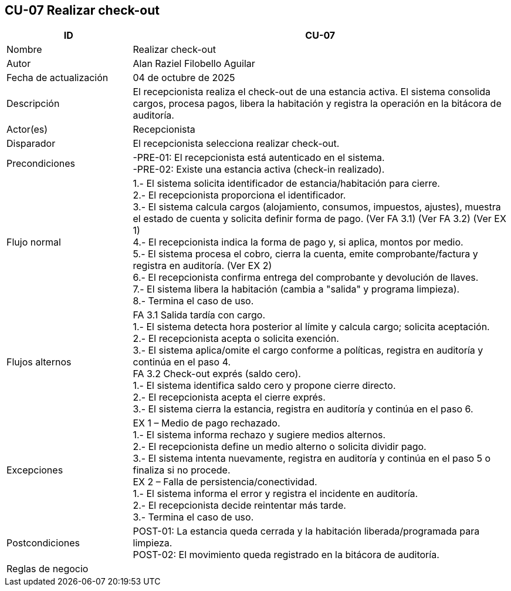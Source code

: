 == CU-07 Realizar check-out
[cols="25,~",options="header"]
|===
| ID | CU-07
| Nombre | Realizar check-out
| Autor | Alan Raziel Filobello Aguilar
| Fecha de actualización | 04 de octubre de 2025
| Descripción | El recepcionista realiza el check-out de una estancia activa. El sistema consolida cargos, procesa pagos, libera la habitación y registra la operación en la bitácora de auditoría.
| Actor(es) | Recepcionista
| Disparador | El recepcionista selecciona realizar check-out.
| Precondiciones | -PRE-01: El recepcionista está autenticado en el sistema. +
-PRE-02: Existe una estancia activa (check-in realizado).
| Flujo normal |
1.- El sistema solicita identificador de estancia/habitación para cierre. +
2.- El recepcionista proporciona el identificador. +
3.- El sistema calcula cargos (alojamiento, consumos, impuestos, ajustes), muestra el estado de cuenta y solicita definir forma de pago. (Ver FA 3.1) (Ver FA 3.2) (Ver EX 1) +
4.- El recepcionista indica la forma de pago y, si aplica, montos por medio. +
5.- El sistema procesa el cobro, cierra la cuenta, emite comprobante/factura y registra en auditoría. (Ver EX 2) +
6.- El recepcionista confirma entrega del comprobante y devolución de llaves. +
7.- El sistema libera la habitación (cambia a "salida" y programa limpieza). +
8.- Termina el caso de uso.
| Flujos alternos |
FA 3.1 Salida tardía con cargo. +
1.- El sistema detecta hora posterior al límite y calcula cargo; solicita aceptación. +
2.- El recepcionista acepta o solicita exención. +
3.- El sistema aplica/omite el cargo conforme a políticas, registra en auditoría y continúa en el paso 4. +
FA 3.2 Check-out exprés (saldo cero). +
1.- El sistema identifica saldo cero y propone cierre directo. +
2.- El recepcionista acepta el cierre exprés. +
3.- El sistema cierra la estancia, registra en auditoría y continúa en el paso 6.
| Excepciones |
EX 1 – Medio de pago rechazado. +
1.- El sistema informa rechazo y sugiere medios alternos. +
2.- El recepcionista define un medio alterno o solicita dividir pago. +
3.- El sistema intenta nuevamente, registra en auditoría y continúa en el paso 5 o finaliza si no procede. +
EX 2 – Falla de persistencia/conectividad. +
1.- El sistema informa el error y registra el incidente en auditoría. +
2.- El recepcionista decide reintentar más tarde. +
3.- Termina el caso de uso.
| Postcondiciones | POST-01: La estancia queda cerrada y la habitación liberada/programada para limpieza. +
POST-02: El movimiento queda registrado en la bitácora de auditoría.
| Reglas de negocio |
|===
